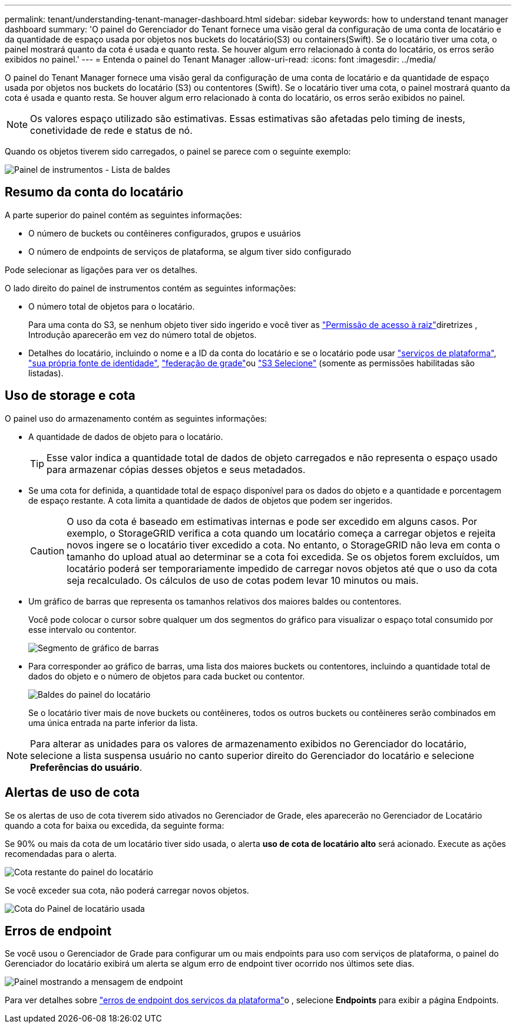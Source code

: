 ---
permalink: tenant/understanding-tenant-manager-dashboard.html 
sidebar: sidebar 
keywords: how to understand tenant manager dashboard 
summary: 'O painel do Gerenciador do Tenant fornece uma visão geral da configuração de uma conta de locatário e da quantidade de espaço usada por objetos nos buckets do locatário(S3) ou containers(Swift). Se o locatário tiver uma cota, o painel mostrará quanto da cota é usada e quanto resta. Se houver algum erro relacionado à conta do locatário, os erros serão exibidos no painel.' 
---
= Entenda o painel do Tenant Manager
:allow-uri-read: 
:icons: font
:imagesdir: ../media/


[role="lead"]
O painel do Tenant Manager fornece uma visão geral da configuração de uma conta de locatário e da quantidade de espaço usada por objetos nos buckets do locatário (S3) ou contentores (Swift). Se o locatário tiver uma cota, o painel mostrará quanto da cota é usada e quanto resta. Se houver algum erro relacionado à conta do locatário, os erros serão exibidos no painel.


NOTE: Os valores espaço utilizado são estimativas. Essas estimativas são afetadas pelo timing de inests, conetividade de rede e status de nó.

Quando os objetos tiverem sido carregados, o painel se parece com o seguinte exemplo:

image::../media/tenant_dashboard_with_buckets.png[Painel de instrumentos - Lista de baldes]



== Resumo da conta do locatário

A parte superior do painel contém as seguintes informações:

* O número de buckets ou contêineres configurados, grupos e usuários
* O número de endpoints de serviços de plataforma, se algum tiver sido configurado


Pode selecionar as ligações para ver os detalhes.

O lado direito do painel de instrumentos contém as seguintes informações:

* O número total de objetos para o locatário.
+
Para uma conta do S3, se nenhum objeto tiver sido ingerido e você tiver as link:tenant-management-permissions.html["Permissão de acesso à raiz"]diretrizes , Introdução aparecerão em vez do número total de objetos.

* Detalhes do locatário, incluindo o nome e a ID da conta do locatário e se o locatário pode usar link:what-platform-services-are.html["serviços de plataforma"], link:../admin/using-identity-federation.html["sua própria fonte de identidade"], link:grid-federation-account-clone.html["federação de grade"]ou link:../admin/manage-s3-select-for-tenant-accounts.html["S3 Selecione"] (somente as permissões habilitadas são listadas).




== Uso de storage e cota

O painel uso do armazenamento contém as seguintes informações:

* A quantidade de dados de objeto para o locatário.
+

TIP: Esse valor indica a quantidade total de dados de objeto carregados e não representa o espaço usado para armazenar cópias desses objetos e seus metadados.

* Se uma cota for definida, a quantidade total de espaço disponível para os dados do objeto e a quantidade e porcentagem de espaço restante. A cota limita a quantidade de dados de objetos que podem ser ingeridos.
+

CAUTION: O uso da cota é baseado em estimativas internas e pode ser excedido em alguns casos. Por exemplo, o StorageGRID verifica a cota quando um locatário começa a carregar objetos e rejeita novos ingere se o locatário tiver excedido a cota. No entanto, o StorageGRID não leva em conta o tamanho do upload atual ao determinar se a cota foi excedida. Se os objetos forem excluídos, um locatário poderá ser temporariamente impedido de carregar novos objetos até que o uso da cota seja recalculado. Os cálculos de uso de cotas podem levar 10 minutos ou mais.

* Um gráfico de barras que representa os tamanhos relativos dos maiores baldes ou contentores.
+
Você pode colocar o cursor sobre qualquer um dos segmentos do gráfico para visualizar o espaço total consumido por esse intervalo ou contentor.

+
image::../media/tenant_dashboard_storage_usage_segment.png[Segmento de gráfico de barras]

* Para corresponder ao gráfico de barras, uma lista dos maiores buckets ou contentores, incluindo a quantidade total de dados do objeto e o número de objetos para cada bucket ou contentor.
+
image::../media/tenant_dashboard_buckets.png[Baldes do painel do locatário]

+
Se o locatário tiver mais de nove buckets ou contêineres, todos os outros buckets ou contêineres serão combinados em uma única entrada na parte inferior da lista.




NOTE: Para alterar as unidades para os valores de armazenamento exibidos no Gerenciador do locatário, selecione a lista suspensa usuário no canto superior direito do Gerenciador do locatário e selecione *Preferências do usuário*.



== Alertas de uso de cota

Se os alertas de uso de cota tiverem sido ativados no Gerenciador de Grade, eles aparecerão no Gerenciador de Locatário quando a cota for baixa ou excedida, da seguinte forma:

Se 90% ou mais da cota de um locatário tiver sido usada, o alerta *uso de cota de locatário alto* será acionado. Execute as ações recomendadas para o alerta.

image::../media/tenant_dashboard_quota_remaining.png[Cota restante do painel do locatário]

Se você exceder sua cota, não poderá carregar novos objetos.

image::../media/tenant_dashboard_quota_used.png[Cota do Painel de locatário usada]



== Erros de endpoint

Se você usou o Gerenciador de Grade para configurar um ou mais endpoints para uso com serviços de plataforma, o painel do Gerenciador do locatário exibirá um alerta se algum erro de endpoint tiver ocorrido nos últimos sete dias.

image::../media/tenant_dashboard_endpoint_error.png[Painel mostrando a mensagem de endpoint]

Para ver detalhes sobre link:troubleshooting-platform-services-endpoint-errors.html["erros de endpoint dos serviços da plataforma"]o , selecione *Endpoints* para exibir a página Endpoints.
